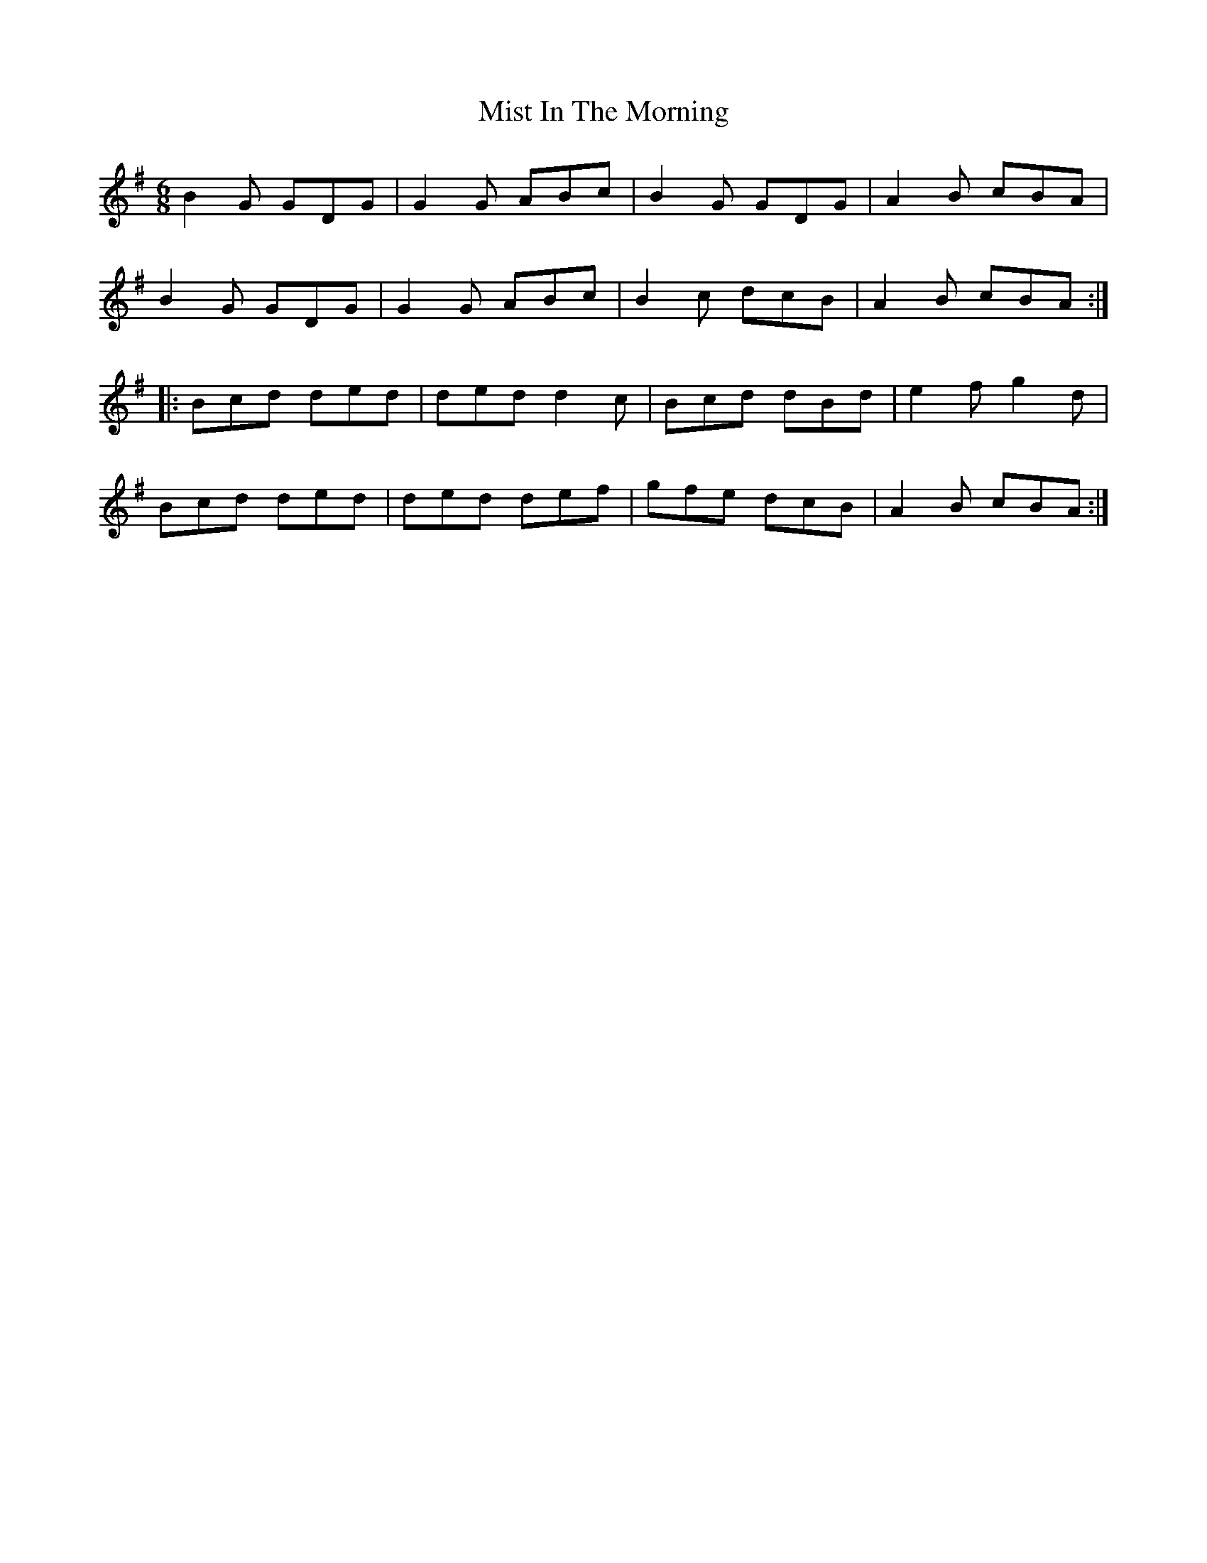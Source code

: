 X: 27334
T: Mist In The Morning
R: jig
M: 6/8
K: Gmajor
B2 G GDG|G2 G ABc|B2 G GDG|A2 B cBA|
B2 G GDG|G2 G ABc|B2 c dcB|A2 B cBA:|
|:Bcd ded|ded d2c|Bcd dBd|e2 f g2 d|
Bcd ded|ded def|gfe dcB|A2 B cBA:|

